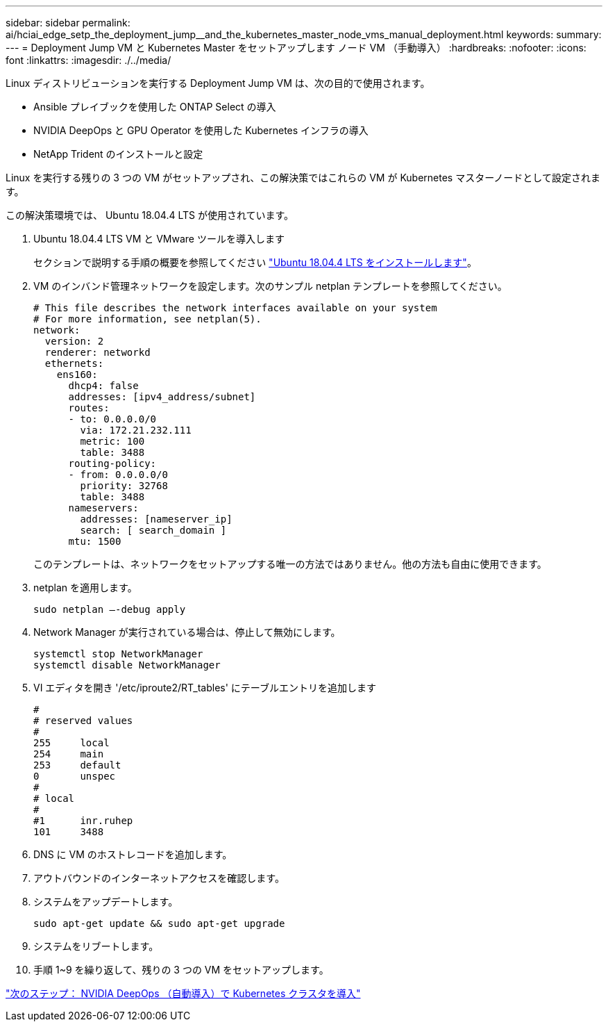---
sidebar: sidebar 
permalink: ai/hciai_edge_setp_the_deployment_jump__and_the_kubernetes_master_node_vms_manual_deployment.html 
keywords:  
summary:  
---
= Deployment Jump VM と Kubernetes Master をセットアップします ノード VM （手動導入）
:hardbreaks:
:nofooter: 
:icons: font
:linkattrs: 
:imagesdir: ./../media/


[role="lead"]
Linux ディストリビューションを実行する Deployment Jump VM は、次の目的で使用されます。

* Ansible プレイブックを使用した ONTAP Select の導入
* NVIDIA DeepOps と GPU Operator を使用した Kubernetes インフラの導入
* NetApp Trident のインストールと設定


Linux を実行する残りの 3 つの VM がセットアップされ、この解決策ではこれらの VM が Kubernetes マスターノードとして設定されます。

この解決策環境では、 Ubuntu 18.04.4 LTS が使用されています。

. Ubuntu 18.04.4 LTS VM と VMware ツールを導入します
+
セクションで説明する手順の概要を参照してください link:hciaiedge_netapp_h615cmanual_deployment.html#install-ubuntu-18.04.4-lts["Ubuntu 18.04.4 LTS をインストールします"]。

. VM のインバンド管理ネットワークを設定します。次のサンプル netplan テンプレートを参照してください。
+
....
# This file describes the network interfaces available on your system
# For more information, see netplan(5).
network:
  version: 2
  renderer: networkd
  ethernets:
    ens160:
      dhcp4: false
      addresses: [ipv4_address/subnet]
      routes:
      - to: 0.0.0.0/0
        via: 172.21.232.111
        metric: 100
        table: 3488
      routing-policy:
      - from: 0.0.0.0/0
        priority: 32768
        table: 3488
      nameservers:
        addresses: [nameserver_ip]
        search: [ search_domain ]
      mtu: 1500
....
+
このテンプレートは、ネットワークをセットアップする唯一の方法ではありません。他の方法も自由に使用できます。

. netplan を適用します。
+
....
sudo netplan –-debug apply
....
. Network Manager が実行されている場合は、停止して無効にします。
+
....
systemctl stop NetworkManager
systemctl disable NetworkManager
....
. VI エディタを開き '/etc/iproute2/RT_tables' にテーブルエントリを追加します
+
....
#
# reserved values
#
255     local
254     main
253     default
0       unspec
#
# local
#
#1      inr.ruhep
101     3488
....
. DNS に VM のホストレコードを追加します。
. アウトバウンドのインターネットアクセスを確認します。
. システムをアップデートします。
+
....
sudo apt-get update && sudo apt-get upgrade
....
. システムをリブートします。
. 手順 1~9 を繰り返して、残りの 3 つの VM をセットアップします。


link:hciai_edge_deploy_a_kubernetes_cluster_with_nvidia_deepops_automated_deployment.html["次のステップ： NVIDIA DeepOps （自動導入）で Kubernetes クラスタを導入"]
